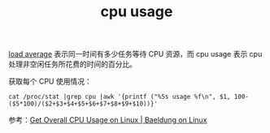 :PROPERTIES:
:ID:       4F5B2A23-C35D-4E24-B174-BB2C53E1C71D
:END:
#+TITLE: cpu usage

[[id:06F2318B-5493-4873-89CB-23D302B2F5CC][load average]] 表示同一时间有多少任务等待 CPU 资源，而 cpu usage 表示 cpu 处理非空闲任务所花费的时间的百分比。

获取每个 CPU 使用情况：
#+begin_example
  cat /proc/stat |grep cpu |awk '{printf ("%5s usage %f\n", $1, 100-($5*100)/($2+$3+$4+$5+$6+$7+$8+$9+$10))}'
#+end_example

参考：[[https://www.baeldung.com/linux/get-cpu-usage][Get Overall CPU Usage on Linux | Baeldung on Linux]]

